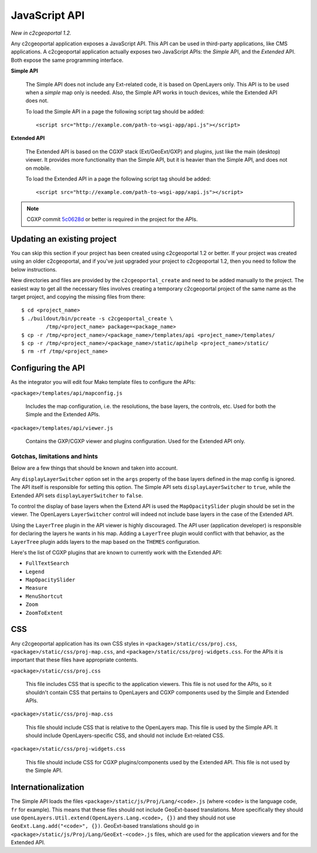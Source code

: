.. _integrator_api:

JavaScript API
==============

*New in c2cgeoportal 1.2.*

Any c2cgeoportal application exposes a JavaScript API. This API can be used in
third-party applications, like CMS applications. A c2cgeoportal application
actually exposes two JavaScript APIs: the *Simple* API, and the *Extended* API.
Both expose the same programming interface.

**Simple API**

    The Simple API does not include any Ext-related code, it is based on
    OpenLayers only. This API is to be used when a *simple* map only is needed.
    Also, the Simple API works in touch devices, while the Extended API does
    not.

    To load the Simple API in a page the following script tag should be added::

        <script src="http://example.com/path-to-wsgi-app/api.js"></script>

**Extended API**

    The Extended API is based on the CGXP stack (Ext/GeoExt/GXP) and plugins,
    just like the main (desktop) viewer. It provides more functionality than
    the Simple API, but it is heavier than the Simple API, and does not on
    mobile.

    To load the Extended API in a page the following script tag should be
    added::

        <script src="http://example.com/path-to-wsgi-app/xapi.js"></script>

.. note::

    CGXP commit `5c0628d
    <https://github.com/camptocamp/cgxp/commit/5c0628d05f4239ebf45419b19140badda9046c8b>`_
    or better is required in the project for the APIs.

Updating an existing project
----------------------------

You can skip this section if your project has been created using c2cgeoportal
1.2 or better. If your project was created using an older c2cgeoportal, and if
you've just upgraded your project to c2cgeoportal 1.2, then you need to follow
the below instructions.

New directories and files are provided by the ``c2cgeoportal_create`` and need
to be added manually to the project. The easiest way to get all the necessary
files involves creating a temporary c2cgeoportal project of the same name as
the target project, and copying the missing files from there::

    $ cd <project_name>
    $ ./buildout/bin/pcreate -s c2cgeoportal_create \
            /tmp/<project_name> package=<package_name>
    $ cp -r /tmp/<project_name>/<package_name>/templates/api <project_name>/templates/
    $ cp -r /tmp/<project_name>/<package_name>/static/apihelp <project_name>/static/
    $ rm -rf /tmp/<project_name>

Configuring the API
-------------------

As the integrator you will edit four Mako template files to configure the
APIs:

``<package>/templates/api/mapconfig.js``

    Includes the map configuration, i.e. the resolutions, the base layers, the
    controls, etc. Used for both the Simple and the Extended APIs.
    
``<package>/templates/api/viewer.js``

    Contains the GXP/CGXP viewer and plugins configuration. Used for the
    Extended API only.

Gotchas, limitations and hints
~~~~~~~~~~~~~~~~~~~~~~~~~~~~~~

Below are a few things that should be known and taken into account.

Any ``displayLayerSwitcher`` option set in the ``args`` property of the base
layers defined in the map config is ignored. The API itself is responsible for
setting this option. The Simple API sets ``displayLayerSwitcher`` to ``true``,
while the Extended API sets ``displayLayerSwitcher`` to ``false``.

To control the display of base layers when the Extend API is used the
``MapOpacitySlider`` plugin should be set in the viewer. The OpenLayers
``LayerSwitcher`` control will indeed not include base layers in the case of
the Extended API.

Using the ``LayerTree`` plugin in the API viewer is highly discouraged.  The
API user (application developer) is responsible for declaring the layers he
wants in his map. Adding a ``LayerTree`` plugin would conflict with that
behavior, as the ``LayerTree`` plugin adds layers to the map based on the
``THEMES`` configuration.

Here's the list of CGXP plugins that are known to currently work with
the Extended API:

* ``FullTextSearch``
* ``Legend``
* ``MapOpacitySlider``
* ``Measure``
* ``MenuShortcut``
* ``Zoom``
* ``ZoomToExtent``

CSS
---

Any c2cgeoportal application has its own CSS styles in
``<package>/static/css/proj.css``, ``<package>/static/css/proj-map.css``, and
``<package>/static/css/proj-widgets.css``. For the APIs it is important
that these files have appropriate contents.

``<package>/static/css/proj.css``

    This file includes CSS that is specific to the application viewers. This
    file is not used for the APIs, so it shouldn't contain CSS that pertains
    to OpenLayers and CGXP components used by the Simple and Extended APIs.

``<package>/static/css/proj-map.css``

    This file should include CSS that is relative to the OpenLayers map. This
    file is used by the Simple API. It should include OpenLayers-specific CSS,
    and should not include Ext-related CSS.

``<package>/static/css/proj-widgets.css``

    This file should include CSS for CGXP plugins/components used by the
    Extended API. This file is not used by the Simple API.

.. _integrator_api_i18n:

Internationalization
--------------------

The Simple API loads the files ``<package>/static/js/Proj/Lang/<code>.js``
(where ``<code>`` is the language code, ``fr`` for example). This means that
these files should not include GeoExt-based translations. More specifically
they should use ``OpenLayers.Util.extend(OpenLayers.Lang.<code>, {})`` and they
should not use ``GeoExt.Lang.add("<code>", {})``. GeoExt-based translations
should go in ``<package>/static/js/Proj/Lang/GeoExt-<code>.js`` files, which
are used for the application viewers and for the Extended API.
